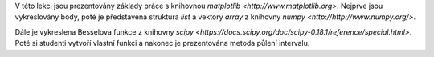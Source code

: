 V této lekci jsou prezentovány základy práce s knihovnou `matplotlib <http://www.matplotlib.org>`. Nejprve jsou vykreslovány body, poté je představena struktura *list* a vektory *array* z knihovny `numpy <http://http://www.numpy.org/>`. 

Dále je vykreslena Besselova funkce z knihovny `scipy <https://docs.scipy.org/doc/scipy-0.18.1/reference/special.html>`. Poté si studenti vytvoří vlastní funkci a nakonec je prezentována metoda půlení intervalu.
